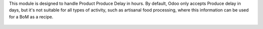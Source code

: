 This module is designed to handle Product Produce Delay in hours.
By default, Odoo only accepts Produce delay in days, but it's not suitable for
all types of activity, such as artisanal food processing, where this
information can be used for a BoM as a recipe.

.. figure:: ../static/description/mrp_product_produce_delay_hour.png
